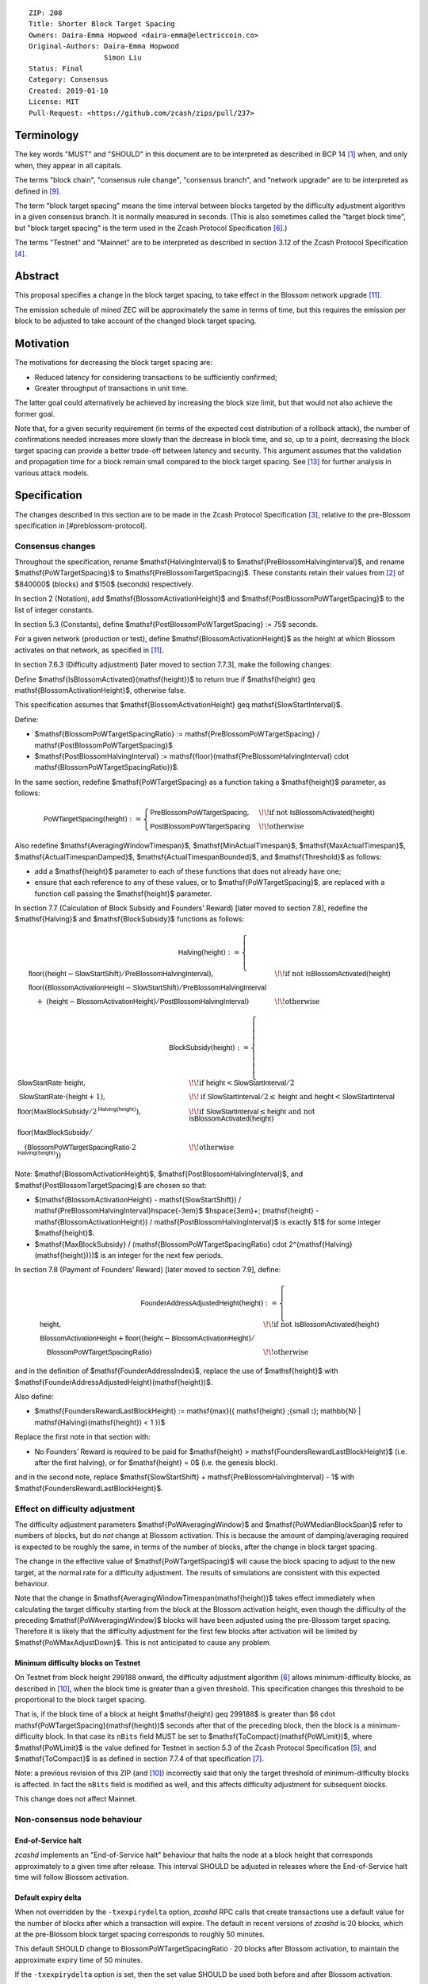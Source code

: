 ::

  ZIP: 208
  Title: Shorter Block Target Spacing
  Owners: Daira-Emma Hopwood <daira-emma@electriccoin.co>
  Original-Authors: Daira-Emma Hopwood
                    Simon Liu
  Status: Final
  Category: Consensus
  Created: 2019-01-10
  License: MIT
  Pull-Request: <https://github.com/zcash/zips/pull/237>


Terminology
===========

The key words "MUST" and "SHOULD" in this document are to be interpreted as
described in BCP 14 [#BCP14]_ when, and only when, they appear in all capitals.

The terms "block chain", "consensus rule change", "consensus branch", and
"network upgrade" are to be interpreted as defined in [#zip-0200]_.

The term "block target spacing" means the time interval between blocks targeted
by the difficulty adjustment algorithm in a given consensus branch. It is normally
measured in seconds. (This is also sometimes called the "target block time",
but "block target spacing" is the term used in the Zcash Protocol Specification
[#protocol-diffadjustment]_.)

The terms "Testnet" and "Mainnet" are to be interpreted as described in
section 3.12 of the Zcash Protocol Specification [#protocol-networks]_.


Abstract
========

This proposal specifies a change in the block target spacing, to take effect in
the Blossom network upgrade [#zip-0206]_.

The emission schedule of mined ZEC will be approximately the same in terms of
time, but this requires the emission per block to be adjusted to take account
of the changed block target spacing.


Motivation
==========

The motivations for decreasing the block target spacing are:

- Reduced latency for considering transactions to be sufficiently confirmed;
- Greater throughput of transactions in unit time.

The latter goal could alternatively be achieved by increasing the block size
limit, but that would not also achieve the former goal.

Note that, for a given security requirement (in terms of the expected cost
distribution of a rollback attack), the number of confirmations needed
increases more slowly than the decrease in block time, and so, up to a point,
decreasing the block target spacing can provide a better trade-off between
latency and security. This argument assumes that the validation and
propagation time for a block remain small compared to the block target spacing.
See [#slowfastblocks]_ for further analysis in various attack models.


Specification
=============

The changes described in this section are to be made in the Zcash Protocol Specification
[#protocol]_, relative to the pre-Blossom specification in [#preblossom-protocol].

Consensus changes
-----------------

Throughout the specification, rename $\mathsf{HalvingInterval}$ to $\mathsf{PreBlossomHalvingInterval}$,
and rename $\mathsf{PoWTargetSpacing}$ to $\mathsf{PreBlossomTargetSpacing}$. These constants retain
their values from [#preblossom-protocol]_ of $840000$ (blocks) and $150$ (seconds) respectively.

In section 2 (Notation), add $\mathsf{BlossomActivationHeight}$ and $\mathsf{PostBlossomPoWTargetSpacing}$
to the list of integer constants.

In section 5.3 (Constants), define $\mathsf{PostBlossomPoWTargetSpacing} := 75$ seconds.

For a given network (production or test), define $\mathsf{BlossomActivationHeight}$ as the
height at which Blossom activates on that network, as specified in [#zip-0206]_.

In section 7.6.3 (Difficulty adjustment) [later moved to section 7.7.3], make the
following changes:

Define $\mathsf{IsBlossomActivated}(\mathsf{height})$ to return true if
$\mathsf{height} \geq \mathsf{BlossomActivationHeight}$, otherwise false.

This specification assumes that $\mathsf{BlossomActivationHeight} \geq \mathsf{SlowStartInterval}$.

Define:

- $\mathsf{BlossomPoWTargetSpacingRatio} := \mathsf{PreBlossomPoWTargetSpacing} / \mathsf{PostBlossomPoWTargetSpacing}$
- $\mathsf{PostBlossomHalvingInterval} := \mathsf{floor}(\mathsf{PreBlossomHalvingInterval} \cdot \mathsf{BlossomPoWTargetSpacingRatio})$.

In the same section, redefine $\mathsf{PoWTargetSpacing} as a function taking a
$\mathsf{height}$ parameter, as follows:

.. math::
    \mathsf{PoWTargetSpacing}(\mathsf{height}) :=
      \begin{cases}
        \mathsf{PreBlossomPoWTargetSpacing}, &\!\!\text{if not } \mathsf{IsBlossomActivated}(\mathsf{height}) \\
        \mathsf{PostBlossomPoWTargetSpacing} &\!\!\text{otherwise}
      \end{cases}

Also redefine $\mathsf{AveragingWindowTimespan}$, $\mathsf{MinActualTimespan}$, $\mathsf{MaxActualTimespan}$,
$\mathsf{ActualTimespanDamped}$, $\mathsf{ActualTimespanBounded}$, and $\mathsf{Threshold}$ as follows:

- add a $\mathsf{height}$ parameter to each of these functions that does not already
  have one;
- ensure that each reference to any of these values, or to $\mathsf{PoWTargetSpacing}$,
  are replaced with a function call passing the $\mathsf{height}$ parameter.

In section 7.7 (Calculation of Block Subsidy and Founders’ Reward) [later moved
to section 7.8], redefine the $\mathsf{Halving}$ and $\mathsf{BlockSubsidy}$ functions as follows:

.. math::
    \mathsf{Halving}(\mathsf{height}) :=
      \begin{cases}
        \mathsf{floor}((\mathsf{height} - \mathsf{SlowStartShift}) / \mathsf{PreBlossomHalvingInterval}), &\!\!\text{if not } \mathsf{IsBlossomActivated}(\mathsf{height}) \\
        \mathsf{floor}((\mathsf{BlossomActivationHeight} - \mathsf{SlowStartShift}) / \mathsf{PreBlossomHalvingInterval} & \\
        \hspace{1em}+\; (\mathsf{height} - \mathsf{BlossomActivationHeight}) / \mathsf{PostBlossomHalvingInterval}) &\!\!\text{otherwise}
      \end{cases}

.. math::
    \mathsf{BlockSubsidy}(\mathsf{height}) :=
      \begin{cases}
        \mathsf{SlowStartRate} \cdot \mathsf{height}, &\!\!\text{if } \mathsf{height} < \mathsf{SlowStartInterval} / 2 \\
        \mathsf{SlowStartRate} \cdot (\mathsf{height} + 1), &\!\!\text{if } \mathsf{SlowStartInterval} / 2 \leq \mathsf{height} \text{ and } \mathsf{height} < \mathsf{SlowStartInterval} \\
        \mathsf{floor}(\mathsf{MaxBlockSubsidy} / 2^{\mathsf{Halving}(\mathsf{height})}), &\!\!\text{if } \mathsf{SlowStartInterval} \leq \mathsf{height} \text{ and not } \mathsf{IsBlossomActivated}(\mathsf{height}) \\
        \mathsf{floor}(\mathsf{MaxBlockSubsidy} / & \\
        \hspace{1em}(\mathsf{BlossomPoWTargetSpacingRatio} \cdot 2^{\mathsf{Halving}(\mathsf{height})})) &\!\!\text{otherwise}
      \end{cases}

Note: $\mathsf{BlossomActivationHeight}$, $\mathsf{PostBlossomHalvingInterval}$, and $\mathsf{PostBlossomTargetSpacing}$ are chosen so that:

- $(\mathsf{BlossomActivationHeight} - \mathsf{SlowStartShift}) / \mathsf{PreBlossomHalvingInterval}\hspace{-3em}$
  $\hspace{3em}+\; (\mathsf{height} - \mathsf{BlossomActivationHeight}) / \mathsf{PostBlossomHalvingInterval}$
  is exactly $1$ for some integer $\mathsf{height}$.
- $\mathsf{MaxBlockSubsidy} / (\mathsf{BlossomPoWTargetSpacingRatio} \cdot 2^{\mathsf{Halving}(\mathsf{height})})$
  is an integer for the next few periods.

In section 7.8 (Payment of Founders’ Reward) [later moved to section 7.9], define:

.. math::
    \mathsf{FounderAddressAdjustedHeight}(\mathsf{height}) :=
      \begin{cases}
        \mathsf{height}, &\!\!\text{if not } \mathsf{IsBlossomActivated}(\mathsf{height}) \\
        \mathsf{BlossomActivationHeight} + \mathsf{floor}((\mathsf{height} - \mathsf{BlossomActivationHeight}) / \\
          \hspace{1em}\mathsf{BlossomPoWTargetSpacingRatio}) &\!\!\text{otherwise}
      \end{cases}

and in the definition of $\mathsf{FounderAddressIndex}$, replace the use of $\mathsf{height}$ with $\mathsf{FounderAddressAdjustedHeight}(\mathsf{height})$.

Also define:

- $\mathsf{FoundersRewardLastBlockHeight} := \mathsf{max}(\{ \mathsf{height} \;{\small ⦂}\; \mathbb{N} | \mathsf{Halving}(\mathsf{height}) < 1 \})$

Replace the first note in that section with:

- No Founders’ Reward is required to be paid for $\mathsf{height} > \mathsf{FoundersRewardLastBlockHeight}$
  (i.e. after the first halving), or for $\mathsf{height} = 0$ (i.e. the genesis block).

and in the second note, replace $\mathsf{SlowStartShift} + \mathsf{PreBlossomHalvingInterval} - 1$ with
$\mathsf{FoundersRewardLastBlockHeight}$.


Effect on difficulty adjustment
-------------------------------

The difficulty adjustment parameters $\mathsf{PoWAveragingWindow}$ and $\mathsf{PoWMedianBlockSpan}$
refer to numbers of blocks, but do *not* change at Blossom activation. This is
because the amount of damping/averaging required is expected to be roughly the
same, in terms of the number of blocks, after the change in block target
spacing.

The change in the effective value of $\mathsf{PoWTargetSpacing}$ will cause the block
spacing to adjust to the new target, at the normal rate for a difficulty
adjustment. The results of simulations are consistent with this expected
behaviour.

Note that the change in $\mathsf{AveragingWindowTimespan(\mathsf{height})$ takes effect
immediately when calculating the target difficulty starting from the block at
the Blossom activation height, even though the difficulty of the preceding
$\mathsf{PoWAveragingWindow}$ blocks will have been adjusted using the pre-Blossom target
spacing. Therefore it is likely that the difficulty adjustment for the first
few blocks after activation will be limited by $\mathsf{PoWMaxAdjustDown}$. This is not
anticipated to cause any problem.


Minimum difficulty blocks on Testnet
''''''''''''''''''''''''''''''''''''

On Testnet from block height 299188 onward, the difficulty adjustment algorithm
[#protocol-diffadjustment]_ allows minimum-difficulty blocks, as described in
[#zip-0205]_, when the block time is greater than a given threshold. This
specification changes this threshold to be proportional to the block target
spacing.

That is, if the block time of a block at height $\mathsf{height} \geq 299188$ is greater
than $6 \cdot \mathsf{PoWTargetSpacing}(\mathsf{height})$ seconds after that of the
preceding block, then the block is a minimum-difficulty block. In that case its ``nBits``
field MUST be set to $\mathsf{ToCompact}(\mathsf{PoWLimit})$, where $\mathsf{PoWLimit}$
is the value defined for Testnet in section 5.3 of the Zcash Protocol Specification
[#protocol-constants]_, and $\mathsf{ToCompact}$ is as defined in section 7.7.4 of that
specification [#protocol-nbits]_.

Note: a previous revision of this ZIP (and [#zip-0205]_) incorrectly said that
only the target threshold of minimum-difficulty blocks is affected. In fact
the ``nBits`` field is modified as well, and this affects difficulty adjustment
for subsequent blocks.

This change does not affect Mainnet.


Non-consensus node behaviour
----------------------------

End-of-Service halt
'''''''''''''''''''

`zcashd` implements an "End-of-Service halt" behaviour that halts the node at a
block height that corresponds approximately to a given time after release. This
interval SHOULD be adjusted in releases where the End-of-Service halt time will
follow Blossom activation.


Default expiry delta
''''''''''''''''''''

When not overridden by the ``-txexpirydelta`` option, `zcashd` RPC calls that
create transactions use a default value for the number of blocks after which a
transaction will expire. The default in recent versions of `zcashd` is
20 blocks, which at the pre-Blossom block target spacing corresponds to roughly
50 minutes.

This default SHOULD change to BlossomPoWTargetSpacingRatio · 20 blocks after
Blossom activation, to maintain the approximate expiry time of 50 minutes.

If the ``-txexpirydelta`` option is set, then the set value SHOULD be used both
before and after Blossom activation.


Sprout to Sapling migration
'''''''''''''''''''''''''''

ZIP 308 [#zip-0308]_ defines a procedure for migrating funds from Sprout to
Sapling z-addresses. In that procedure, migration transactions are sent every
500 blocks, which corresponded to roughly 20.83 hours before Blossom.

The 500-block constant has not been changed. Therefore, migration transactions
are now sent roughly every 10.42 hours after Blossom activation. This has been
noted in the ZIP, and a table showing the expected time to complete migration
has been updated accordingly.


Fingerprinting mitigation
'''''''''''''''''''''''''

A "fingerprinting attack" is a network analysis technique in which nodes are
identified across network sessions, for example using information about which
blocks they request or send.

`zcashd` inherits from Bitcoin Core the following behaviour, described in a
comment in ``main.cpp``, intended as a fingerprinting mitigation::

    // To prevent fingerprinting attacks, only send blocks outside of the active
    // chain if they are valid, and no more than a month older (both in time, and in
    // best equivalent proof of work) than the best header chain we know about.

We make no assertion about the significance of fingerprinting for Zcash,
and (despite the word "prevent" in the above comment) no claim about the
effectiveness of this mitigation.

In any case, to estimate the "best equivalent proof of work" of a given block
chain (measured in units of time), we take the total work of the chain as
defined in section 7.7.5 of the Zcash Protocol Specification [#protocol-workdef]_,
divide by the work of the block at the active tip, and multiply by the target
block spacing of that block.

It is not a requirement of the Zcash protocol that this fingerprinting
mitigation is used; however, if it is used, then it SHOULD use the target
block spacing at the same block height that is used for the current work
estimate.


Monitoring for quicker- or slower-than-expected blocks
''''''''''''''''''''''''''''''''''''''''''''''''''''''

`zcashd` previously did this monitoring every 150 seconds; it is now done
every 60 seconds.


Block timeout
'''''''''''''

The timeout for a requested block is calculated as the target block time,
multiplied by 2 + (the number of queued validated headers)/2.


Latency optimization when requesting blocks
'''''''''''''''''''''''''''''''''''''''''''

When `zcashd` sees an announced block that chains from headers that it does
not already have, it will first ask for the headers, and then the block itself.
A latency optimization is performed only if the chain is "nearly synced"::

    // First request the headers preceding the announced block. In the normal fully-synced
    // case where a new block is announced that succeeds the current tip (no reorganization),
    // there are no such headers.
    // Secondly, and only when we are close to being synced, we request the announced block directly,
    // to avoid an extra round-trip. Note that we must *first* ask for the headers, so by the
    // time the block arrives, the header chain leading up to it is already validated. Not
    // doing this will result in the received block being rejected as an orphan in case it is
    // not a direct successor.

The heuristic for "nearly synced" is that the timestamp of the block at the active tip
is no more than 20 block times before the current "adjusted time". In `zcashd` this
calculation uses the block target spacing as of the best known header. Around Blossom
activation when the block target spacing changes, this could cause the heuristic to be
based on the pre-Blossom block target spacing until the node has synced headers past the
activation block, but this is not anticipated to cause any problem.


Response to getblocks message when pruning
''''''''''''''''''''''''''''''''''''''''''

If pruning is enabled, when `zcashd` responds to an "getblocks" peer-to-peer message,
it will only include blocks that it has on disk, and is likely to still have on disk
an hour after responding to the message::

    // If pruning, don't inv blocks unless we have on disk and are likely to still have
    // for some reasonable time window (1 hour) that block relay might require.

For each block, when estimating whether it will still be on disk after an hour, we
take MIN_BLOCKS_TO_KEEP = $288$ blocks, minus approximately the number of blocks expected
in one hour at the target block spacing as of that block. Around Blossom activation,
this might underestimate the number of blocks in the next hour, but given the value
of MIN_BLOCKS_TO_KEEP, this is not anticipated to cause any problem.


Estimation of fully synced chain height
'''''''''''''''''''''''''''''''''''''''

`zcashd` uses the ``EstimateNetHeight`` function to estimate the approximate height
of the fully synced chain, so that the progress of block download can be displayed to
the node operator. This function has been rewritten, simplified, and changed to take
account of cases where the time period that needs to be estimated crosses Blossom
activation.


Other block-related constants
'''''''''''''''''''''''''''''

The following constants, measured in number of blocks, were reviewed and a
decision was made not to change them::

    /** The number of blocks within expiry height when a tx is considered to be expiring soon */
    TX_EXPIRING_SOON_THRESHOLD = 3

    /** Maximum reorg length we will accept before we shut down and alert the user. */
    MAX_REORG_LENGTH = COINBASE_MATURITY - 1;

    static const int COINBASE_MATURITY = 100;

    /** Number of blocks that can be requested at any given time from a single peer. */
    static const int MAX_BLOCKS_IN_TRANSIT_PER_PEER = 16;

    static const unsigned int BLOCK_DOWNLOAD_WINDOW = 1024;

    /** Block files containing a block-height within MIN_BLOCKS_TO_KEEP of chainActive.Tip() will not be pruned. */
    static const unsigned int MIN_BLOCKS_TO_KEEP = 288;

    /**
     * The period before a network upgrade activates, where connections to upgrading peers are preferred (in blocks).
     * This was three days for upgrades up to and including Blossom, and is 1.5 days from Heartwood onward.
     */
    static const int NETWORK_UPGRADE_PEER_PREFERENCE_BLOCK_PERIOD = 1728;


Deployment
==========

This proposal will be deployed with the Blossom network upgrade. [#zip-0206]_


Backward compatibility
======================

This proposal intentionally creates what is known as a "bilateral consensus
rule change". Use of this mechanism requires that all network participants
upgrade their software to a compatible version within the upgrade window.
Older software will treat post-upgrade blocks as invalid, and will follow any
pre-upgrade consensus branch that persists.


Reference Implementation
========================

* https://github.com/zcash/zcash/pull/4025


References
==========

.. [#BCP14] `Information on BCP 14 — "RFC 2119: Key words for use in RFCs to Indicate Requirement Levels" and "RFC 8174: Ambiguity of Uppercase vs Lowercase in RFC 2119 Key Words" <https://www.rfc-editor.org/info/bcp14>`_
.. [#preblossom-protocol] `Zcash Protocol Specification, Version 2018.0-beta-37 (exactly) <https://github.com/zcash/zips/blob/9515d73aac0aea3494f77bcd634e1e4fbd744b97/protocol/protocol.pdf>`_
.. [#protocol] `Zcash Protocol Specification, Version 2021.2.16 or later <protocol/protocol.pdf>`_
.. [#protocol-networks] `Zcash Protocol Specification, Version 2021.2.16. Section 3.12: Mainnet and Testnet <protocol/protocol.pdf#networks>`_
.. [#protocol-constants] `Zcash Protocol Specification, Version 2021.2.16. Section 5.3: Constants <protocol/protocol.pdf#constants>`_
.. [#protocol-diffadjustment] `Zcash Protocol Specification, Version 2021.2.16. Section 7.7.3: Difficulty adjustment <protocol/protocol.pdf#diffadjustment>`_
.. [#protocol-nbits] `Zcash Protocol Specification, Version 2021.2.16. Section 7.7.4: nBits conversion <protocol/protocol.pdf#nbits>`_
.. [#protocol-workdef] `Zcash Protocol Specification, Version 2021.2.16. Section 7.7.5: Definition of Work <protocol/protocol.pdf#workdef>`_
.. [#zip-0200] `ZIP 200: Network Upgrade Mechanism <zip-0200.rst>`_
.. [#zip-0205] `ZIP 205: Deployment of the Sapling Network Upgrade <zip-0205.rst>`_
.. [#zip-0206] `ZIP 206: Deployment of the Blossom Network Upgrade <zip-0206.rst>`_
.. [#zip-0308] `ZIP 308: Sprout to Sapling Migration <zip-0308.rst>`_
.. [#slowfastblocks] `On Slow and Fast Block Times <https://blog.ethereum.org/2015/09/14/on-slow-and-fast-block-times/>`_
